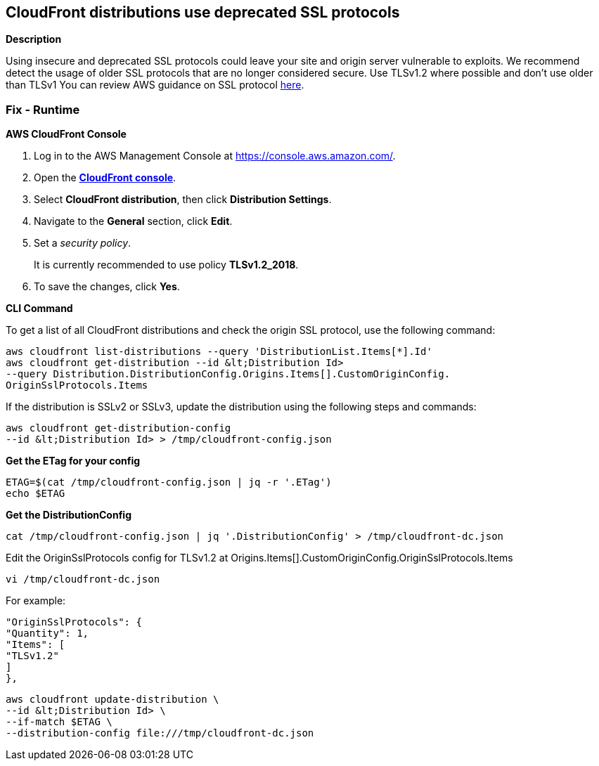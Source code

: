 == CloudFront distributions use deprecated SSL protocols


*Description* 


Using insecure and deprecated SSL protocols could leave your site and origin server vulnerable to exploits.
We recommend detect the usage of older SSL protocols that are no longer considered secure.
Use TLSv1.2 where possible and don't use older than TLSv1
You can review AWS guidance on SSL protocol https://docs.aws.amazon.com/AmazonCloudFront/latest/DeveloperGuide/secure-connections-supported-viewer-protocols-ciphers.html[here].

=== Fix - Runtime


*AWS CloudFront Console* 



. Log in to the AWS Management Console at https://console.aws.amazon.com/.

. Open the *http://console.aws.amazon.com/cloudfront/home[CloudFront console]*.

. Select *CloudFront distribution*, then click *Distribution Settings*.

. Navigate to the *General* section, click *Edit*.

. Set a _security policy_.
+
It is currently recommended to use policy *TLSv1.2_2018*.

. To save the changes, click *Yes*.


*CLI Command* 


To get a list of all CloudFront distributions and check the origin SSL protocol, use the following command:
----
aws cloudfront list-distributions --query 'DistributionList.Items[*].Id'
aws cloudfront get-distribution --id &lt;Distribution Id>
--query Distribution.DistributionConfig.Origins.Items[].CustomOriginConfig.
OriginSslProtocols.Items
----
If the distribution is SSLv2 or SSLv3, update the distribution using the following steps and commands:
----
aws cloudfront get-distribution-config
--id &lt;Distribution Id> > /tmp/cloudfront-config.json
----
*Get the ETag for your config*
----
ETAG=$(cat /tmp/cloudfront-config.json | jq -r '.ETag')
echo $ETAG
----
**Get the DistributionConfig **
----
cat /tmp/cloudfront-config.json | jq '.DistributionConfig' > /tmp/cloudfront-dc.json
----
Edit the OriginSslProtocols config for TLSv1.2 at Origins.Items[].CustomOriginConfig.OriginSslProtocols.Items
----
vi /tmp/cloudfront-dc.json
----
For example:
----
"OriginSslProtocols": {
"Quantity": 1,
"Items": [
"TLSv1.2"
]
},
----
----
aws cloudfront update-distribution \
--id &lt;Distribution Id> \
--if-match $ETAG \
--distribution-config file:///tmp/cloudfront-dc.json
----
